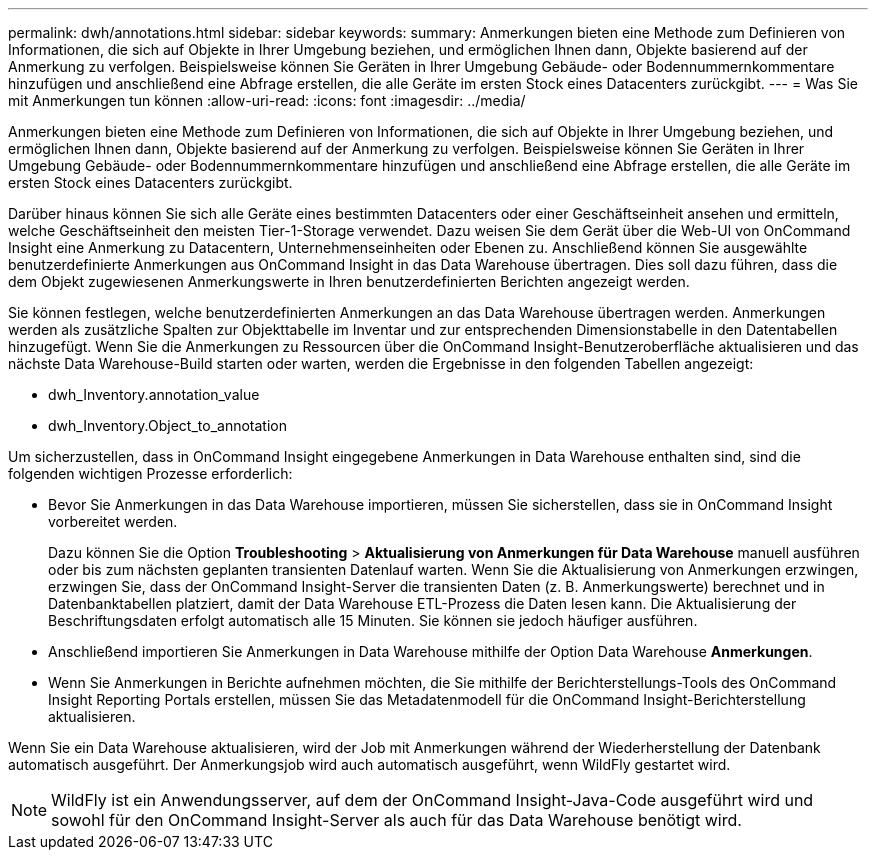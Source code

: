 ---
permalink: dwh/annotations.html 
sidebar: sidebar 
keywords:  
summary: Anmerkungen bieten eine Methode zum Definieren von Informationen, die sich auf Objekte in Ihrer Umgebung beziehen, und ermöglichen Ihnen dann, Objekte basierend auf der Anmerkung zu verfolgen. Beispielsweise können Sie Geräten in Ihrer Umgebung Gebäude- oder Bodennummernkommentare hinzufügen und anschließend eine Abfrage erstellen, die alle Geräte im ersten Stock eines Datacenters zurückgibt. 
---
= Was Sie mit Anmerkungen tun können
:allow-uri-read: 
:icons: font
:imagesdir: ../media/


[role="lead"]
Anmerkungen bieten eine Methode zum Definieren von Informationen, die sich auf Objekte in Ihrer Umgebung beziehen, und ermöglichen Ihnen dann, Objekte basierend auf der Anmerkung zu verfolgen. Beispielsweise können Sie Geräten in Ihrer Umgebung Gebäude- oder Bodennummernkommentare hinzufügen und anschließend eine Abfrage erstellen, die alle Geräte im ersten Stock eines Datacenters zurückgibt.

Darüber hinaus können Sie sich alle Geräte eines bestimmten Datacenters oder einer Geschäftseinheit ansehen und ermitteln, welche Geschäftseinheit den meisten Tier-1-Storage verwendet. Dazu weisen Sie dem Gerät über die Web-UI von OnCommand Insight eine Anmerkung zu Datacentern, Unternehmenseinheiten oder Ebenen zu. Anschließend können Sie ausgewählte benutzerdefinierte Anmerkungen aus OnCommand Insight in das Data Warehouse übertragen. Dies soll dazu führen, dass die dem Objekt zugewiesenen Anmerkungswerte in Ihren benutzerdefinierten Berichten angezeigt werden.

Sie können festlegen, welche benutzerdefinierten Anmerkungen an das Data Warehouse übertragen werden. Anmerkungen werden als zusätzliche Spalten zur Objekttabelle im Inventar und zur entsprechenden Dimensionstabelle in den Datentabellen hinzugefügt. Wenn Sie die Anmerkungen zu Ressourcen über die OnCommand Insight-Benutzeroberfläche aktualisieren und das nächste Data Warehouse-Build starten oder warten, werden die Ergebnisse in den folgenden Tabellen angezeigt:

* dwh_Inventory.annotation_value
* dwh_Inventory.Object_to_annotation


Um sicherzustellen, dass in OnCommand Insight eingegebene Anmerkungen in Data Warehouse enthalten sind, sind die folgenden wichtigen Prozesse erforderlich:

* Bevor Sie Anmerkungen in das Data Warehouse importieren, müssen Sie sicherstellen, dass sie in OnCommand Insight vorbereitet werden.
+
Dazu können Sie die Option *Troubleshooting* > *Aktualisierung von Anmerkungen für Data Warehouse* manuell ausführen oder bis zum nächsten geplanten transienten Datenlauf warten. Wenn Sie die Aktualisierung von Anmerkungen erzwingen, erzwingen Sie, dass der OnCommand Insight-Server die transienten Daten (z. B. Anmerkungswerte) berechnet und in Datenbanktabellen platziert, damit der Data Warehouse ETL-Prozess die Daten lesen kann. Die Aktualisierung der Beschriftungsdaten erfolgt automatisch alle 15 Minuten. Sie können sie jedoch häufiger ausführen.

* Anschließend importieren Sie Anmerkungen in Data Warehouse mithilfe der Option Data Warehouse **Anmerkungen**.
* Wenn Sie Anmerkungen in Berichte aufnehmen möchten, die Sie mithilfe der Berichterstellungs-Tools des OnCommand Insight Reporting Portals erstellen, müssen Sie das Metadatenmodell für die OnCommand Insight-Berichterstellung aktualisieren.


Wenn Sie ein Data Warehouse aktualisieren, wird der Job mit Anmerkungen während der Wiederherstellung der Datenbank automatisch ausgeführt. Der Anmerkungsjob wird auch automatisch ausgeführt, wenn WildFly gestartet wird.

[NOTE]
====
WildFly ist ein Anwendungsserver, auf dem der OnCommand Insight-Java-Code ausgeführt wird und sowohl für den OnCommand Insight-Server als auch für das Data Warehouse benötigt wird.

====